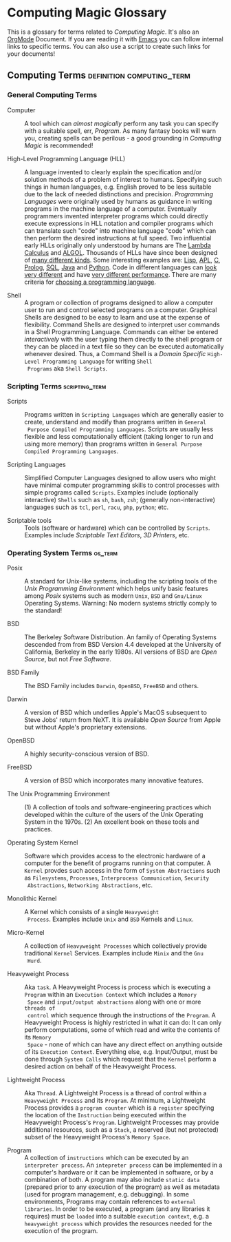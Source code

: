 * Computing Magic Glossary

This is a glossary for terms related to /Computing Magic/. It's also an [[https://orgmode.org][OrgMode]]
Document. If you are reading it with [[file:Software-Tools/Emacs/emacs-readme.org][Emacs]] you can follow internal links to
specific terms. You can also use a script to create such links for your
documents!

** Computing Terms                                :definition:computing_term:

*** General Computing Terms

- Computer :: A tool which can /almost magically/ perform any task you can
  specify with a suitable spell, err, /Program/. As many fantasy books will warn
  you, creating spells can be perilous - a good grounding in /Computing Magic/
  is recommended!

- High-Level Programming Language (HLL) :: A language invented to clearly
  explain the specification and/or solution methods of a problem of interest to
  humans. Specifying such things in human languages, e.g. English proved to be
  less suitable due to the lack of needed distinctions and precision.
  /Programming Languages/ were originally used by humans as guidance in writing
  programs in the machine language of a computer. Eventually programmers
  invented interpreter programs which could directly execute expressions in HLL
  notation and compiler programs which can translate such "code" into machine
  language "code" which can then perform the desired instructions at full speed.
  Two influential early HLLs originally only understood by humans are The [[https://en.wikipedia.org/wiki/Lambda_calculus][Lambda
  Calculus]] and [[https://en.wikipedia.org/wiki/ALGOL][ALGOL]]. Thousands of HLLs have since been designed of [[https://en.wikipedia.org/wiki/Computer_language][many
  different kinds]]. Some interesting examples are: [[https://github.com/GregDavidson/on-lisp#readme][Lisp]], [[https://xpqz.github.io/learnapl/intro.html][APL]], [[https://github.com/GregDavidson/C-By-Example#readme][C]], [[https://github.com/GregDavidson/computing-magic/blob/main/Prolog/README.org][Prolog]], [[https://github.com/GregDavidson/computing-magic/blob/main/SQL/SQL-README.org][SQL]],
  [[https://en.wikipedia.org/wiki/Java_%28programming_language%29][Java]] and [[https://en.wikipedia.org/wiki/Python_(programming_language)][Python]]. Code in different languages can [[https://rosettacode.org/wiki/Category:Programming_Languages][look very different]] and have
  [[https://benchmarksgame-team.pages.debian.net/benchmarksgame/index.html][very different performance]]. There are many criteria for [[https://github.com/GregDavidson/computing-magic/blob/main/languages-which-matter.org][choosing a programming
  language]].

- Shell :: A program or collection of programs designed to allow a computer user
  to run and control selected programs on a computer. Graphical Shells are
  designed to be easy to learn and use at the expense of flexibility. Command
  Shells are designed to interpret user commands in a Shell Programming
  Language. Commands can either be entered /interactively/ with the user typing
  them directly to the shell program or they can be placed in a text file so
  they can be executed automatically whenever desired. Thus, a Command Shell is
  a /Domain Specific/ =High-Level Programming Language= for writing =Shell
  Programs= aka =Shell Scripts=.

*** Scripting Terms                                          :scripting_term:

- Scripts :: Programs written in =Scripting Languages= which are generally
  easier to create, understand and modify than programs written in =General
  Purpose Compiled Programming Languages=. Scripts are usually less flexible and
  less computationally efficient (taking longer to run and using more memory)
  than programs written in =General Purpose Compiled Programming Languages=.

- Scripting Languages :: Simplified Computer Languages designed to allow users
  who might have minimal computer programming skills to control processes with
  simple programs called =Scripts=. Examples include (optionally interactive)
  =Shells= such as =sh=, =bash=,  =zsh=; (generally non-interactive) languages
  such as =tcl=, =perl=, =racu=, =php=, =python=; etc.

- Scriptable tools :: Tools (software or hardware) which can be controlled by
  =Scripts=. Examples include /Scriptable Text Editors/, /3D Printers/, etc.

*** Operating System Terms                                          :os_term:

- Posix :: A standard for Unix-like systems, including the scripting tools of
  the /Unix Programming Environment/ which helps unify basic features among
  /Posix/ systems such as modern =Unix=, =BSD= and =Gnu/Linux= Operating
  Systems. Warning: No modern systems strictly comply to the standard!

- BSD :: The Berkeley Software Distribution. An family of Operating Systems
  descended from from BSD Version 4.4 developed at the University of California,
  Berkeley in the early 1980s.  All versions of BSD are /Open Source/, but not
  /Free Software/.

- BSD Family :: The BSD Family includes =Darwin=, =OpenBSD=, =FreeBSD= and
  others.

- Darwin :: A version of BSD which underlies Apple's MacOS subsequent to Steve
  Jobs' return from NeXT. It is available /Open Source/ from Apple but without
  Apple's proprietary extensions.

- OpenBSD :: A highly security-conscious version of BSD.

- FreeBSD :: A version of BSD which incorporates many innovative features.

- The Unix Programming Environment :: (1) A collection of tools and
  software-engineering practices which developed within the culture of the users
  of the Unix Operating System in the 1970s. (2) An excellent book on these
  tools and practices.

- Operating System Kernel :: Software which provides access to the electronic
  hardware of a computer for the benefit of programs running on that computer. A
  =Kernel= provdes such access in the form of =System Abstractions= such as
  =Filesystems=, =Processes=, =Interprocess Communication=, =Security
  Abstractions=, =Networking Abstractions=, etc.

- Monolithic Kernel :: A Kernel which consists of a single =Heavyweight
  Process=. Examples include =Unix= and =BSD= Kernels and =Linux=.

- Micro-Kernel :: A collection of =Heavyweight Processes= which collectively
  provide traditional =Kernel= Services. Examples include =Minix= and the =Gnu
  Hurd=.

- Heavyweight Process :: Aka =task=. A Heavyweight Process is process which is
  executing a =Program= within an =Execution Context= which includes a =Memory
  Space= and =input/output abstractions= along with one or more =threads of
  control= which sequence through the instructions of the =Program=. A
  Heavyweight Process is highly restricted in what it can do: It can only
  perform computations, some of which read and write the contents of its =Memory
  Space= - none of which can have any direct effect on anything outside of its
  =Execution Context=. Everything else, e.g. Input/Output, must be done through
  =System Calls= which request that the =Kernel= perform a desired action on
  behalf of the Heavyweight Process.

- Lightweight Process :: Aka =Thread=. A Lightweight Process is a thread of
  control within a =Heavyweight Process= and its =Program=. At minimum, a
  Lightweight Process provides a =program counter= which is a =register=
  specifying the location of the =Instruction= being executed within the
  Heavyweight Process's =Program=. Lightweight Processes may provide additional
  resources, such as a =Stack=, a reserved (but not protected) subset of the
  Heavyweight Process's =Memory Space=.

- Program :: A collection of =instructions= which can be executed by an
  =interpreter process=. An =intepreter process= can be implemented in a
  computer's hardware or it can be implemented in software, or by a combination
  of both. A program may also include =static data= (prepared prior to any
  execution of the program) as well as metadata (used for program management,
  e.g. debugging). In some environments, Programs may contain references to
  =external libraries=. In order to be executed, a program (and any libraries it
  requires) must be =loaded= into a suitable =execution context=, e.g. a
  =heavyweight process= which provides the resources needed for the execution of
  the program.
